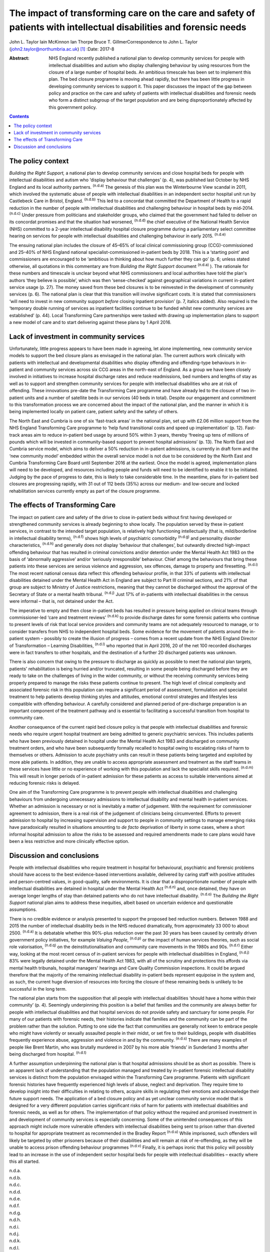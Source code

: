 ====================================================================================================================
The impact of transforming care on the care and safety of patients with intellectual disabilities and forensic needs
====================================================================================================================

John L. Taylor
Iain McKinnon
Ian Thorpe
Bruce T. GillmerCorrespondence to John L. Taylor
(john2.taylor@northumbria.ac.uk)  [1]_
:Date: 2017-8

:Abstract:
   NHS England recently published a national plan to develop community
   services for people with intellectual disabilities and autism who
   display challenging behaviour by using resources from the closure of
   a large number of hospital beds. An ambitious timescale has been set
   to implement this plan. The bed closure programme is moving ahead
   rapidly, but there has been little progress in developing community
   services to support it. This paper discusses the impact of the gap
   between policy and practice on the care and safety of patients with
   intellectual disabilities and forensic needs who form a distinct
   subgroup of the target population and are being disproportionately
   affected by this government policy.


.. contents::
   :depth: 3
..

.. _S1:

The policy context
==================

*Building the Right Support,* a national plan to develop community
services and close hospital beds for people with intellectual
disabilities and autism who ‘display behaviour that challenges’ (p. 4),
was published last October by NHS England and its local authority
partners. :sup:`(n.d.a)` The genesis of this plan was the Winterbourne
View scandal in 2011, which involved the systematic abuse of people with
intellectual disabilities in an independent sector hospital unit run by
Castlebeck Care in Bristol, England. :sup:`(n.d.b)` This led to a
concordat that committed the Department of Health to a rapid reduction
in the number of people with intellectual disabilities and challenging
behaviour in hospital beds by mid-2014. :sup:`(n.d.c)` Under pressure
from politicians and stakeholder groups, who claimed that the government
had failed to deliver on its concordat promises and that the situation
had worsened, :sup:`(n.d.d)` the chief executive of the National Health
Service (NHS) committed to a 2-year intellectual disability hospital
closure programme during a parliamentary select committee hearing on
services for people with intellectual disabilities and challenging
behaviour in early 2015. :sup:`(n.d.e)`

The ensuing national plan includes the closure of 45–65% of local
clinical commissioning group (CCG)-commissioned and 25–40% of NHS
England national specialist-commissioned in-patient beds by 2018. This
is a ‘starting point’ and commissioners are encouraged to be ‘ambitious
in thinking about how much further they can go’ (p. 6; unless stated
otherwise, all quotations in this commentary are from *Building the
Right Support* document :sup:`(n.d.a)` ). The rationale for these
numbers and timescale is unclear beyond what NHS commissioners and local
authorities have told the plan's authors ‘they believe is possible’,
which was then ‘sense-checked’ against geographical variations in
current in-patient service usage (p. 27). The money saved from these bed
closures is to be reinvested in the development of community services
(p. 6). The national plan is clear that this transition will involve
significant costs. It is stated that commissioners ‘will need to invest
in new community support *before* closing inpatient provision’ (p. 7,
italics added). Also required is the ‘temporary double running of
services as inpatient facilities continue to be funded whilst new
community services are established’ (p. 44). Local Transforming Care
partnerships were tasked with drawing up implementation plans to support
a new model of care and to start delivering against these plans by 1
April 2016.

.. _S2:

Lack of investment in community services
========================================

Unfortunately, little progress appears to have been made in agreeing,
let alone implementing, new community service models to support the bed
closure plans as envisaged in the national plan. The current authors
work clinically with patients with intellectual and developmental
disabilities who display offending and offending-type behaviours in
in-patient and community services across six CCG areas in the north-east
of England. As a group we have been closely involved in initiatives to
increase hospital discharge rates and reduce readmissions, bed numbers
and lengths of stay as well as to support and strengthen community
services for people with intellectual disabilities who are at risk of
offending. These innovations pre-date the Transforming Care programme
and have already led to the closure of two in-patient units and a number
of satellite beds in our services (40 beds in total). Despite our
engagement and commitment to this transformation process we are
concerned about the impact of the national plan, and the manner in which
it is being implemented locally on patient care, patient safety and the
safety of others.

The North East and Cumbria is one of six ‘fast-track areas’ in the
national plan, set up with £2.06 million support from the NHS England
Transforming Care programme to ‘help fund transitional costs and speed
up implementation’ (p. 12). Fast-track areas aim to reduce in-patient
bed usage by around 50% within 3 years, thereby ‘freeing up tens of
millions of pounds which will be invested in community-based support to
prevent hospital admissions’ (p. 13). The North East and Cumbria service
model, which aims to deliver a 50% reduction in in-patient admissions,
is currently in draft form and the ‘new community model’ embedded within
the overall service model is not due to be considered by the North East
and Cumbria Transforming Care Board until September 2016 at the
earliest. Once the model is agreed, implementation plans will need to be
developed, and resources including people and funds will need to be
identified to enable it to be initiated. Judging by the pace of progress
to date, this is likely to take considerable time. In the meantime,
plans for in-patient bed closures are progressing rapidly, with 31 out
of 112 beds (35%) across our medium- and low-secure and locked
rehabilitation services currently empty as part of the closure
programme.

.. _S3:

The effects of Transforming Care
================================

The impact on patient care and safety of the drive to close in-patient
beds without first having developed or strengthened community services
is already beginning to show locally. The population served by these
in-patient services, in contrast to the intended target population, is
relatively high functioning intellectually (that is, mild/borderline in
intellectual disability terms), :sup:`(n.d.f)` shows high levels of
psychiatric comorbidity :sup:`(n.d.g)` and personality disorder
characteristics, :sup:`(n.d.h)` and generally does not display
‘behaviour that challenges’, but outwardly directed high-impact
offending behaviour that has resulted in criminal convictions and/or
detention under the Mental Health Act 1983 on the basis of ‘abnormally
aggressive’ and/or ‘seriously irresponsible’ behaviour. Chief among the
behaviours that bring these patients into these services are serious
violence and aggression, sex offences, damage to property and
firesetting. :sup:`(n.d.i)` The most recent national census data reflect
this offending behaviour profile, in that 33% of patients with
intellectual disabilities detained under the Mental Health Act in
England are subject to Part III criminal sections, and 21% of that group
are subject to Ministry of Justice restrictions, meaning that they
cannot be discharged without the approval of the Secretary of State or a
mental health tribunal. :sup:`(n.d.j)` Just 17% of in-patients with
intellectual disabilities in the census were informal – that is, not
detained under the Act.

The imperative to empty and then close in-patient beds has resulted in
pressure being applied on clinical teams through commissioner-led ‘care
and treatment reviews’ :sup:`(n.d.k)` to provide discharge dates for
some forensic patients who continue to present levels of risk that local
service providers and community teams are not adequately resourced to
manage, or to consider transfers from NHS to independent hospital beds.
Some evidence for the movement of patients around the in-patient system
– possibly to create the illusion of progress – comes from a recent
update from the NHS England Director of Transformation – Learning
Disabilities, :sup:`(n.d.l)` who reported that in April 2016, 20 of the
net 100 recorded discharges were in fact transfers to other hospitals,
and the destination of a further 20 discharged patients was unknown.

There is also concern that owing to the pressure to discharge as quickly
as possible to meet the national plan targets, patients' rehabilitation
is being hurried and/or truncated, resulting in some people being
discharged before they are ready to take on the challenges of living in
the wider community, or without the receiving community services being
properly prepared to manage the risks these patients continue to
present. The high level of clinical complexity and associated forensic
risk in this population can require a significant period of assessment,
formulation and specialist treatment to help patients develop thinking
styles and attitudes, emotional control strategies and lifestyles less
compatible with offending behaviour. A carefully considered and planned
period of pre-discharge preparation is an important component of the
treatment pathway and is essential to facilitating a successful
transition from hospital to community care.

Another consequence of the current rapid bed closure policy is that
people with intellectual disabilities and forensic needs who require
urgent hospital treatment are being admitted to generic psychiatric
services. This includes patients who have been previously detained in
hospital under the Mental Health Act 1983 and discharged on community
treatment orders, and who have been subsequently formally recalled to
hospital owing to escalating risks of harm to themselves or others.
Admission to acute psychiatry units can result in these patients being
targeted and exploited by more able patients. In addition, they are
unable to access appropriate assessment and treatment as the staff teams
in these services have little or no experience of working with this
population and lack the specialist skills required. :sup:`(n.d.m)` This
will result in longer periods of in-patient admission for these patients
as access to suitable interventions aimed at reducing forensic risks is
delayed.

One aim of the Transforming Care programme is to prevent people with
intellectual disabilities and challenging behaviours from undergoing
unnecessary admissions to intellectual disability and mental health
in-patient services. Whether an admission is necessary or not is
inevitably a matter of judgement. With the requirement for commissioner
agreement to admission, there is a real risk of the judgement of
clinicians being circumvented. Efforts to prevent admission to hospital
by increasing supervision and support to people in community settings to
manage emerging risks have paradoxically resulted in situations
amounting to *de facto* deprivation of liberty in some cases, where a
short informal hospital admission to allow the risks to be assessed and
required amendments made to care plans would have been a less
restrictive and more clinically effective option.

.. _S4:

Discussion and conclusions
==========================

People with intellectual disabilities who require treatment in hospital
for behavioural, psychiatric and forensic problems should have access to
the best evidence-based interventions available, delivered by caring
staff with positive attitudes and person-centred values, in
good-quality, safe environments. It is clear that a disproportionate
number of people with intellectual disabilities are detained in hospital
under the Mental Health Act :sup:`(n.d.n)` and, once detained, they have
on average longer lengths of stay than detained patients who do not have
intellectual disability. :sup:`(n.d.o)` The *Building the Right Support*
national plan aims to address these inequities, albeit based on
uncertain evidence and questionable assumptions.

There is no credible evidence or analysis presented to support the
proposed bed reduction numbers. Between 1988 and 2015 the number of
intellectual disability beds in the NHS reduced dramatically, from
approximately 33 000 to about 2500. :sup:`(n.d.a)` It is debatable
whether this 90%-plus reduction over the past 30 years has been caused
by centrally driven government policy initiatives, for example *Valuing
People*, :sup:`(n.d.p)` or the impact of human services theories, such
as social role valorisation, :sup:`(n.d.q)` on the
deinstitutionalisation and community care movements in the 1980s and
90s. :sup:`(n.d.r)` Either way, looking at the most recent census of
in-patient services for people with intellectual disabilities in
England, :sup:`(n.d.j)` 83% were legally detained under the Mental
Health Act 1983, with all of the scrutiny and protections this affords
via mental health tribunals, hospital managers' hearings and Care
Quality Commission inspections. It could be argued therefore that the
majority of the remaining intellectual disability in-patient beds
represent equipoise in the system and, as such, the current huge
diversion of resources into forcing the closure of these remaining beds
is unlikely to be successful in the long term.

The national plan starts from the supposition that all people with
intellectual disabilities ‘should have a home within their community’
(p. 4). Seemingly underpinning this position is a belief that families
and the community are always better for people with intellectual
disabilities and that hospital services do not provide safety and
sanctuary for some people. For many of our patients with forensic needs,
their histories indicate that families and the community can be part of
the problem rather than the solution. Putting to one side the fact that
communities are generally not keen to embrace people who might have
violently or sexually assaulted people in their midst, or set fire to
their buildings, people with disabilities frequently experience abuse,
aggression and violence in and by the community. :sup:`(n.d.s)` There
are many examples of people like Brent Martin, who was brutally murdered
in 2007 by his more able ‘friends’ in Sunderland 3 months after being
discharged from hospital. :sup:`(n.d.t)`

A further assumption underpinning the national plan is that hospital
admissions should be as short as possible. There is an apparent lack of
understanding that the population managed and treated by in-patient
forensic intellectual disability services is distinct from the
population envisaged within the Transforming Care programme. Patients
with significant forensic histories have frequently experienced high
levels of abuse, neglect and deprivation. They require time to develop
insight into their difficulties in relating to others, acquire skills in
regulating their emotions and acknowledge their future support needs.
The application of a bed closure policy and as yet unclear community
service model that is designed for a very different population carries
significant risks of harm for patients with intellectual disabilities
and forensic needs, as well as for others. The implementation of that
policy without the required and promised investment in and development
of community services is especially concerning. Some of the unintended
consequences of this approach might include more vulnerable offenders
with intellectual disabilities being sent to prison rather than diverted
to hospital for appropriate treatment as recommended in the Bradley
Report :sup:`(n.d.u)` While imprisoned, such offenders will likely be
targeted by other prisoners because of their disabilities and will
remain at risk of re-offending, as they will be unable to access prison
offending behaviour programmes :sup:`(n.d.v)` Finally, it is perhaps
ironic that this policy will possibly lead to an increase in the use of
independent sector hospital beds for people with intellectual
disabilities – exactly where this all started.

.. container:: references csl-bib-body hanging-indent
   :name: refs

   .. container:: csl-entry
      :name: ref-R1

      n.d.a.

   .. container:: csl-entry
      :name: ref-R2

      n.d.b.

   .. container:: csl-entry
      :name: ref-R3

      n.d.c.

   .. container:: csl-entry
      :name: ref-R4

      n.d.d.

   .. container:: csl-entry
      :name: ref-R5

      n.d.e.

   .. container:: csl-entry
      :name: ref-R6

      n.d.f.

   .. container:: csl-entry
      :name: ref-R7

      n.d.g.

   .. container:: csl-entry
      :name: ref-R8

      n.d.h.

   .. container:: csl-entry
      :name: ref-R9

      n.d.i.

   .. container:: csl-entry
      :name: ref-R10

      n.d.j.

   .. container:: csl-entry
      :name: ref-R11

      n.d.k.

   .. container:: csl-entry
      :name: ref-R12

      n.d.l.

   .. container:: csl-entry
      :name: ref-R13

      n.d.m.

   .. container:: csl-entry
      :name: ref-R14

      n.d.n.

   .. container:: csl-entry
      :name: ref-R15

      n.d.o.

   .. container:: csl-entry
      :name: ref-R16

      n.d.p.

   .. container:: csl-entry
      :name: ref-R17

      n.d.q.

   .. container:: csl-entry
      :name: ref-R18

      n.d.r.

   .. container:: csl-entry
      :name: ref-R19

      n.d.s.

   .. container:: csl-entry
      :name: ref-R20

      n.d.t.

   .. container:: csl-entry
      :name: ref-R21

      n.d.u.

   .. container:: csl-entry
      :name: ref-R22

      n.d.v.

.. [1]
   **John L. Taylor** is Professor of Clinical Psychology at Northumbria
   University, UK; **Iain McKinnon** is Honorary Senior Clinical
   Lecturer at Newcastle University, UK; **Ian Thorpe** is Nurse
   Consultant, and **Bruce T. Gillmer** is Consultant Clinical
   Psychologist, Northumberland, Tyne & Wear NHS Foundation Trust, UK.
